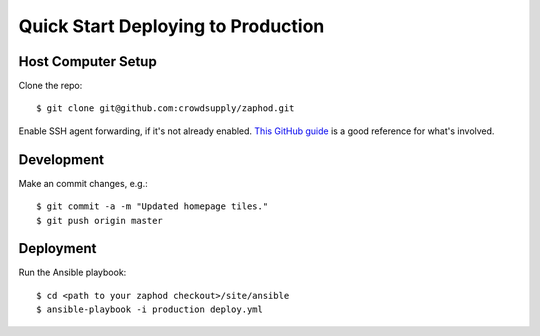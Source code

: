 Quick Start Deploying to Production
========================

Host Computer Setup
------------------------------------

Clone the repo::

    $ git clone git@github.com:crowdsupply/zaphod.git

Enable SSH agent forwarding, if it's not already enabled. `This GitHub guide <https://developer.github.com/guides/using-ssh-agent-forwarding/>`_ is a good reference for what's involved.

Development
-----------

Make an commit changes, e.g.::

    $ git commit -a -m "Updated homepage tiles."
    $ git push origin master

Deployment
----------

Run the Ansible playbook::

    $ cd <path to your zaphod checkout>/site/ansible
    $ ansible-playbook -i production deploy.yml

